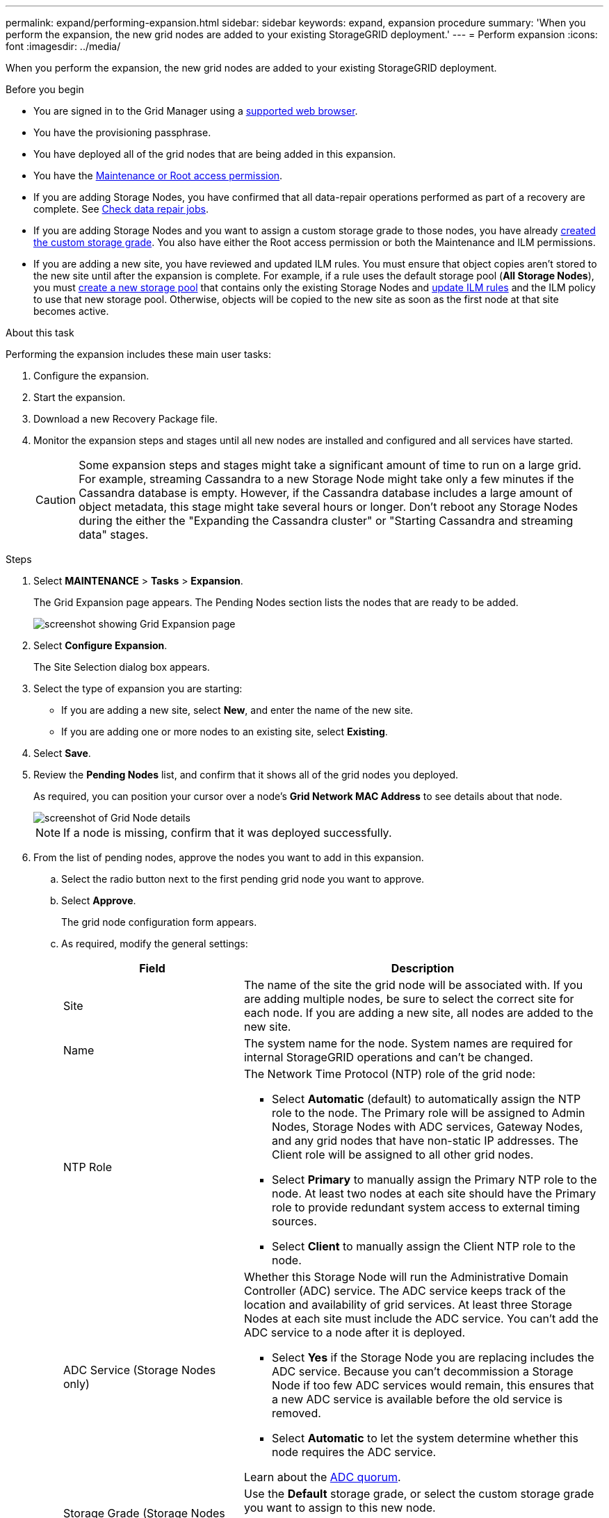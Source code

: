---
permalink: expand/performing-expansion.html
sidebar: sidebar
keywords: expand, expansion procedure
summary: 'When you perform the expansion, the new grid nodes are added to your existing StorageGRID deployment.'
---
= Perform expansion
:icons: font
:imagesdir: ../media/

[.lead]
When you perform the expansion, the new grid nodes are added to your existing StorageGRID deployment.

.Before you begin

* You are signed in to the Grid Manager using a link:../admin/web-browser-requirements.html[supported web browser].

* You have the provisioning passphrase.

* You have deployed all of the grid nodes that are being added in this expansion.

* You have the link:../admin/admin-group-permissions.html[Maintenance or Root access permission].
* If you are adding Storage Nodes, you have confirmed that all data-repair operations performed as part of a recovery are complete. See link:../maintain/checking-data-repair-jobs.html[Check data repair jobs].

* If you are adding Storage Nodes and you want to assign a custom storage grade to those nodes, you have already link:../ilm/creating-and-assigning-storage-grades.html[created the custom storage grade]. You also have either the Root access permission or both the Maintenance and ILM permissions.

* If you are adding a new site, you have reviewed and updated ILM rules. You must ensure that object copies aren't stored to the new site until after the expansion is complete. For example, if a rule uses the default storage pool (*All Storage Nodes*), you must link:../ilm/creating-storage-pool.html[create a new storage pool] that contains only the existing Storage Nodes and link:../ilm/working-with-ilm-rules-and-ilm-policies.html[update ILM rules] and the ILM policy to use that new storage pool. Otherwise, objects will be copied to the new site as soon as the first node at that site becomes active.

.About this task
Performing the expansion includes these main user tasks:

. Configure the expansion.
. Start the expansion.
. Download a new Recovery Package file.
. Monitor the expansion steps and stages until all new nodes are installed and configured and all services have started.
+
CAUTION: Some expansion steps and stages might take a significant amount of time to run on a large grid. For example, streaming Cassandra to a new Storage Node might take only a few minutes if the Cassandra database is empty. However, if the Cassandra database includes a large amount of object metadata, this stage might take several hours or longer. Don't reboot any Storage Nodes during the either the "Expanding the Cassandra cluster" or "Starting Cassandra and streaming data" stages.

.Steps
. Select *MAINTENANCE* > *Tasks* > *Expansion*.
+
The Grid Expansion page appears. The Pending Nodes section lists the nodes that are ready to be added.
+
image::../media/grid_expansion_page.png[screenshot showing Grid Expansion page]

. Select *Configure Expansion*.
+
The Site Selection dialog box appears.

. Select the type of expansion you are starting:
 ** If you are adding a new site, select *New*, and enter the name of the new site.
 ** If you are adding one or more nodes to an existing site, select *Existing*.
. Select *Save*.
. Review the *Pending Nodes* list, and confirm that it shows all of the grid nodes you deployed.
+
As required, you can position your cursor over a node's *Grid Network MAC Address* to see details about that node.
+
image::../media/grid_node_details.png[screenshot of Grid Node details]
+
NOTE: If a node is missing, confirm that it was deployed successfully.

. From the list of pending nodes, approve the nodes you want to add in this expansion.
 .. Select the radio button next to the first pending grid node you want to approve.
 .. Select *Approve*.
+
The grid node configuration form appears.

.. As required, modify the general settings:
+
[cols="1a,2a" options="header"]
|===
| Field| Description

|Site
|The name of the site the grid node will be associated with. If you are adding multiple nodes, be sure to select the correct site for each node. If you are adding a new site, all nodes are added to the new site.

|Name
|The system name for the node. System names are required for internal StorageGRID operations and can't be changed.

|NTP Role
|The Network Time Protocol (NTP) role of the grid node:

* Select *Automatic* (default) to automatically assign the NTP role to the node. The Primary role will be assigned to Admin Nodes, Storage Nodes with ADC services, Gateway Nodes, and any grid nodes that have non-static IP addresses. The Client role will be assigned to all other grid nodes.
* Select *Primary* to manually assign the Primary NTP role to the node. At least two nodes at each site should have the Primary role to provide redundant system access to external timing sources.
* Select *Client* to manually assign the Client NTP role to the node.

|ADC Service (Storage Nodes only)
|Whether this Storage Node will run the Administrative Domain Controller (ADC) service. The ADC service keeps track of the location and availability of grid services. At least three Storage Nodes at each site must include the ADC service. You can't add the ADC service to a node after it is deployed.

* Select *Yes* if the Storage Node you are replacing includes the ADC service. Because you can't decommission a Storage Node if too few ADC services would remain, this ensures that a new ADC service is available before the old service is removed.
* Select *Automatic* to let the system determine whether this node requires the ADC service.

Learn about the link:../maintain/understanding-adc-service-quorum.html[ADC quorum].

|Storage Grade (Storage Nodes only)
|Use the *Default* storage grade, or select the custom storage grade you want to assign to this new node.

Storage grades are used by ILM storage pools, so your selection can affect which objects will be placed on the Storage Node. 

|===


.. As required, modify the settings for the Grid Network, Admin Network, and Client Network.
*** *IPv4 Address (CIDR)*: The CIDR network address for the network interface. For example: 172.16.10.100/24
+
NOTE: If you discover that nodes have duplicate IP addresses on the Grid Network while you are approving nodes, you must cancel the expansion, redeploy the virtual machines or appliances with a non-duplicate IP, and restart the expansion.

*** *Gateway*: The default gateway of the grid node. For example: 172.16.10.1
*** *Subnets (CIDR)*: One or more subnetworks for the Admin Network.
.. Select *Save*.
+
The approved grid node moves to the Approved Nodes list.

*** To modify the properties of an approved grid node, select its radio button, and select *Edit*.
*** To move an approved grid node back to the Pending Nodes list, select its radio button, and select *Reset*.
*** To permanently remove an approved grid node, power the node off. Then, select its radio button, and select *Remove*.


.. Repeat these steps for each pending grid node you want to approve.
+
NOTE: If possible, you should approve all pending grid notes and perform a single expansion. More time will be required if you perform multiple small expansions.
. When you have approved all grid nodes, enter the *Provisioning Passphrase*, and select *Expand*.
+
After a few minutes, this page updates to display the status of the expansion procedure. When tasks that affect individual grid nodes are in progress, the Grid Node Status section lists the current status for each grid node.
+
NOTE: During the "Installing grid nodes" step for a new appliance, the StorageGRID Appliance Installer shows installation moving from Stage 3 to Stage 4, Finalize Installation. When Stage 4 completes, the controller is rebooted.
+
image::../media/grid_expansion_progress.png[This image is explained by the surrounding text.]
+
NOTE: A site expansion includes an additional task to configure Cassandra for the new site.

. As soon as the *Download Recovery Package* link appears, download the Recovery Package file.
+
You must download an updated copy of the Recovery Package file as soon as possible after making grid topology changes to the StorageGRID system. The Recovery Package file allows you to restore the system if a failure occurs.

 .. Select the download link.
 .. Enter the provisioning passphrase, and select *Start Download*.
 .. When the download completes, open the `.zip` file and confirm that you can access the contents, including the `Passwords.txt` file.
 .. Copy the downloaded Recovery Package file (`.zip`) to two safe, secure, and separate locations.
+
CAUTION: The Recovery Package file must be secured because it contains encryption keys and passwords that can be used to obtain data from the StorageGRID system.

. If you are adding Storage Nodes to an existing site or adding a site, monitor the Cassandra stages, which occur when services are started on the new grid nodes. 
+
CAUTION: Don't reboot any Storage Nodes during either the "Expanding the Cassandra cluster" or "Starting Cassandra and streaming data" stages. These stages might take many hours to complete for each new Storage Node, especially if existing Storage Nodes contain a large amount of object metadata.
+
[role="tabbed-block"]
====

.Adding Storage Nodes
--

If you are adding Storage Nodes to an existing site, review the percentage shown in the  "Starting Cassandra and streaming data" status message.

image::../media/grid_expansion_starting_cassandra.png[Grid Expansion > Starting Cassandra and streaming data]

This percentage estimates how complete the Cassandra streaming operation is, based on the total amount of Cassandra data available and the amount that has already been written to the new node.


--

.Adding site
--

If you are adding a new site, use `nodetool status` to monitor the progress of Cassandra streaming and to see how much metadata has been copied to the new site during the "Expanding the Cassandra cluster" stage. The total Data Load on the new site should be within about 20% of the total of a current site.
--
====

. Continue monitoring the expansion until all tasks are complete and the *Configure Expansion* button reappears.

.After you finish

Depending on which types of grid nodes you added, perform additional integration and configuration steps. See link:configuring-expanded-storagegrid-system.html[Configuration steps after expansion].
